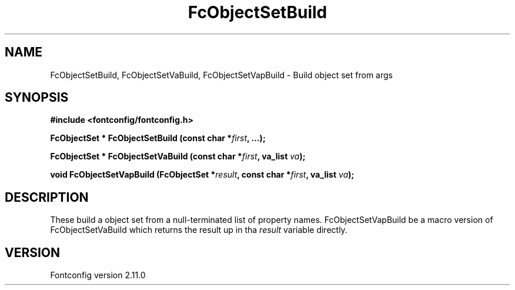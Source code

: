 .\" auto-generated by docbook2man-spec from docbook-utils package
.TH "FcObjectSetBuild" "3" "11 10月 2013" "" ""
.SH NAME
FcObjectSetBuild, FcObjectSetVaBuild, FcObjectSetVapBuild \- Build object set from args
.SH SYNOPSIS
.nf
\fB#include <fontconfig/fontconfig.h>
.sp
FcObjectSet * FcObjectSetBuild (const char *\fIfirst\fB, \&...\fI\fB);
.sp
FcObjectSet * FcObjectSetVaBuild (const char *\fIfirst\fB, va_list \fIva\fB);
.sp
void FcObjectSetVapBuild (FcObjectSet *\fIresult\fB, const char *\fIfirst\fB, va_list \fIva\fB);
.fi\fR
.SH "DESCRIPTION"
.PP
These build a object set from a null-terminated list of property names.
FcObjectSetVapBuild be a macro version of FcObjectSetVaBuild which returns
the result up in tha \fIresult\fR variable directly.
.SH "VERSION"
.PP
Fontconfig version 2.11.0

